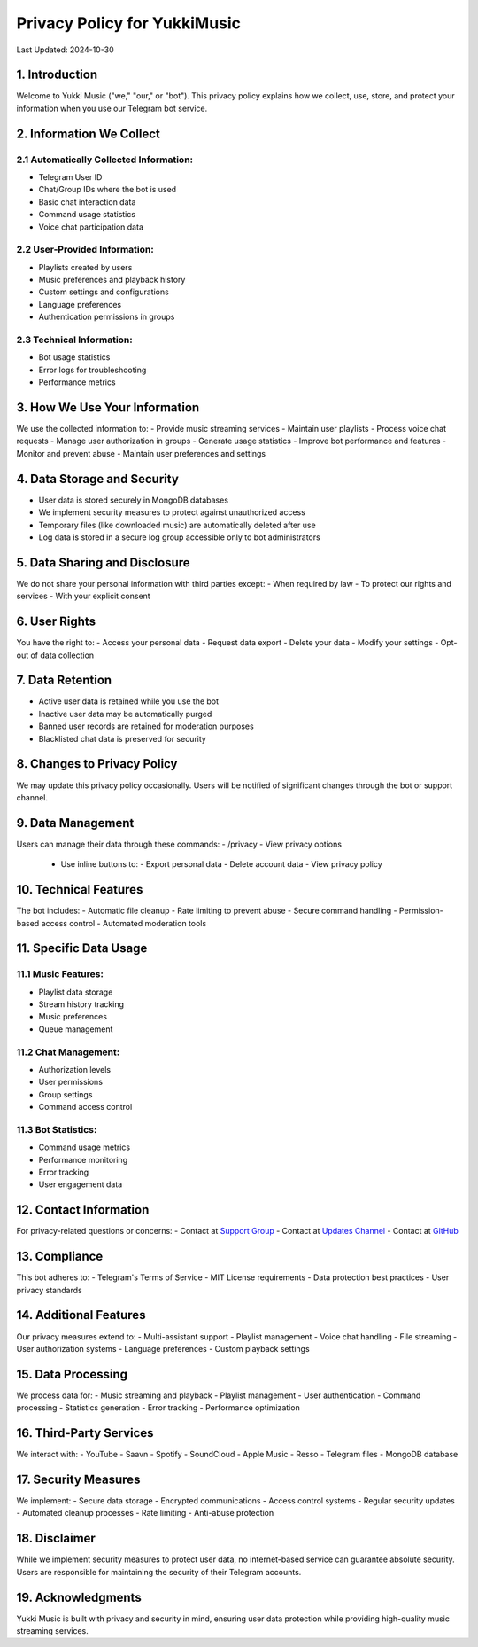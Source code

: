 Privacy Policy for YukkiMusic
=============================

Last Updated: 2024-10-30

1. Introduction
---------------

Welcome to Yukki Music ("we," "our," or "bot"). This privacy policy explains how we collect, use, store, and protect your information when you use our Telegram bot service.

2. Information We Collect
-------------------------

2.1 Automatically Collected Information:
^^^^^^^^^^^^^^^^^^^^^^^^^^^^^^^^^^^^^^

- Telegram User ID
- Chat/Group IDs where the bot is used
- Basic chat interaction data
- Command usage statistics
- Voice chat participation data

2.2 User-Provided Information:
^^^^^^^^^^^^^^^^^^^^^^^^^^^^^^

- Playlists created by users
- Music preferences and playback history
- Custom settings and configurations
- Language preferences
- Authentication permissions in groups

2.3 Technical Information:
^^^^^^^^^^^^^^^^^^^^^^^^

- Bot usage statistics
- Error logs for troubleshooting
- Performance metrics

3. How We Use Your Information
------------------------------

We use the collected information to:
- Provide music streaming services
- Maintain user playlists
- Process voice chat requests
- Manage user authorization in groups
- Generate usage statistics
- Improve bot performance and features
- Monitor and prevent abuse
- Maintain user preferences and settings

4. Data Storage and Security
------------------------------

- User data is stored securely in MongoDB databases
- We implement security measures to protect against unauthorized access
- Temporary files (like downloaded music) are automatically deleted after use
- Log data is stored in a secure log group accessible only to bot administrators

5. Data Sharing and Disclosure
------------------------------

We do not share your personal information with third parties except:
- When required by law
- To protect our rights and services
- With your explicit consent

6. User Rights
--------------

You have the right to:
- Access your personal data
- Request data export
- Delete your data
- Modify your settings
- Opt-out of data collection

7. Data Retention
-----------------

- Active user data is retained while you use the bot
- Inactive user data may be automatically purged
- Banned user records are retained for moderation purposes
- Blacklisted chat data is preserved for security

8. Changes to Privacy Policy
----------------------------

We may update this privacy policy occasionally. Users will be notified of significant changes through the bot or support channel.

9. Data Management
------------------

Users can manage their data through these commands:
- /privacy - View privacy options
  - Use inline buttons to:
    - Export personal data
    - Delete account data
    - View privacy policy

10. Technical Features
----------------------

The bot includes:
- Automatic file cleanup
- Rate limiting to prevent abuse
- Secure command handling
- Permission-based access control
- Automated moderation tools

11. Specific Data Usage
-----------------------

11.1 Music Features:
^^^^^^^^^^^^^^^^^^^^

- Playlist data storage
- Stream history tracking
- Music preferences
- Queue management

11.2 Chat Management:
^^^^^^^^^^^^^^^^^^^

- Authorization levels
- User permissions
- Group settings
- Command access control

11.3 Bot Statistics:
^^^^^^^^^^^^^^^^^^^^

- Command usage metrics
- Performance monitoring
- Error tracking
- User engagement data

12. Contact Information
-----------------------

For privacy-related questions or concerns:
- Contact at `Support Group <https://t.me/TheTeamVk>`_
- Contact at `Updates Channel <https://t.me/TheTeamVivek>`_
- Contact at `GitHub <https://github.com/TheTeamVivek/YukkiMusic>`_

13. Compliance
---------------

This bot adheres to:
- Telegram's Terms of Service
- MIT License requirements
- Data protection best practices
- User privacy standards

14. Additional Features
-----------------------

Our privacy measures extend to:
- Multi-assistant support
- Playlist management
- Voice chat handling
- File streaming
- User authorization systems
- Language preferences
- Custom playback settings

15. Data Processing
-------------------

We process data for:
- Music streaming and playback
- Playlist management
- User authentication
- Command processing
- Statistics generation
- Error tracking
- Performance optimization

16. Third-Party Services
------------------------

We interact with:
- YouTube
- Saavn
- Spotify
- SoundCloud
- Apple Music
- Resso
- Telegram files
- MongoDB database

17. Security Measures
---------------------

We implement:
- Secure data storage
- Encrypted communications
- Access control systems
- Regular security updates
- Automated cleanup processes
- Rate limiting
- Anti-abuse protection

18. Disclaimer
---------------

While we implement security measures to protect user data, no internet-based service can guarantee absolute security. Users are responsible for maintaining the security of their Telegram accounts.

19. Acknowledgments
-------------------

Yukki Music is built with privacy and security in mind, ensuring user data protection while providing high-quality music streaming services.